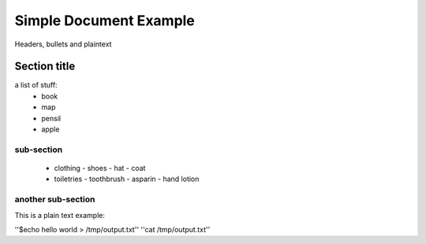 =================
Simple Document Example
=================
Headers, bullets and plaintext

Section title
--------------
a list of stuff:
        * book
        * map
        * pensil
        * apple

sub-section
~~~~~~~~~~~~~~
        * clothing
          - shoes
          - hat
          - coat
        * toiletries
          - toothbrush
          - asparin
          - hand lotion

another sub-section
~~~~~~~~~~~~~
This is a plain text example:

''$echo hello world > /tmp/output.txt''
''cat /tmp/output.txt''
